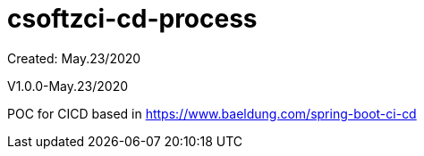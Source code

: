 = csoftzci-cd-process
Created: May.23/2020

V1.0.0-May.23/2020

POC for CICD based in https://www.baeldung.com/spring-boot-ci-cd
